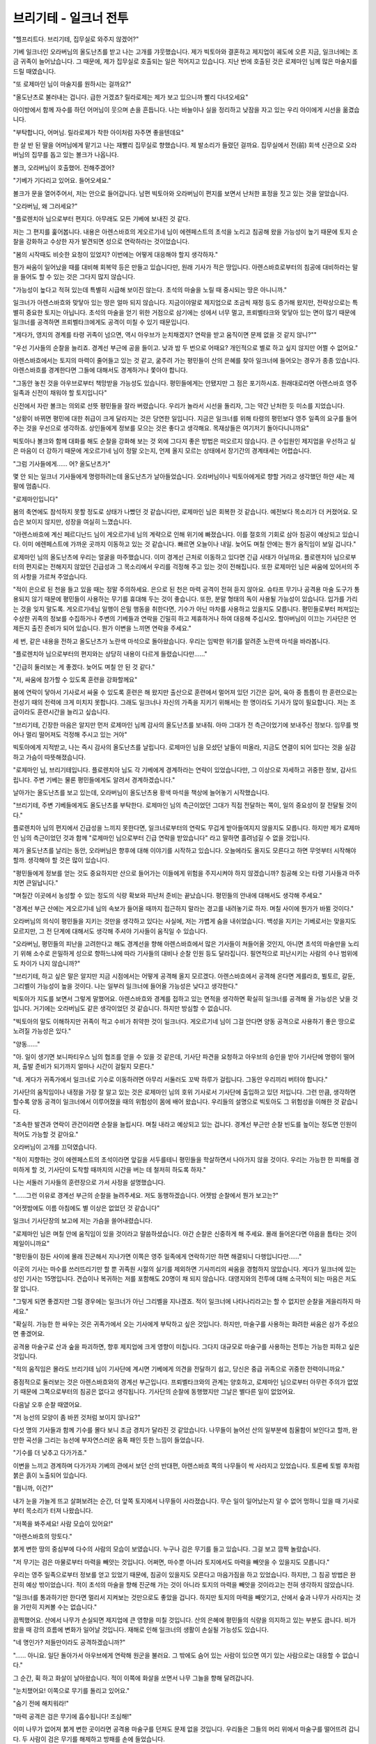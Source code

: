 ﻿브리기테 - 일크너 전투
======================

"헬프리트다. 브리기테, 집무실로 와주지 않겠어?"

기베 일크너인 오라버님의 올도난츠를 받고 나는 고개를 갸웃했습니다. 제가 빅토아와 결혼하고 제지업이 궤도에 오른 지금, 일크너에는 조금 귀족이 늘어났습니다. 그 때문에, 제가 집무실로 호출되는 일은 적어지고 있습니다. 지난 번에 호출된 것은 로제마인 님께 많은 마술지를 드릴 때였습니다.

"또 로제마인 님이 마술지를 원하시는 걸까요?"

"올도난츠로 불러내는 겁니다. 급한 거겠죠? 릴라로제는 제가 보고 있으니까 빨리 다녀오세요"

아이방에서 함께 자수를 하던 어머님이 웃으며 손을 흔듭니다. 나는 바늘이나 실을 정리하고 낮잠을 자고 있는 우리 아이에게 시선을 옮겼습니다.

"부탁합니다, 어머님. 릴라로제가 착한 아이처럼 자주면 좋을텐데요"

한 살 반 된 딸을 어머님에게 맡기고 나는 재빨리 집무실로 향했습니다. 제 발소리가 들렸던 걸까요. 집무실에서 전(前) 회색 신관으로 오라버님의 집무를 돕고 있는 볼크가 나옵니다.

볼크, 오라버님이 호출했어. 전해주겠어?

"기베가 기다리고 있어요. 들어오세요."

볼크가 문을 열어주어서, 저는 안으로 들어갑니다. 남편 빅토아와 오라버님이 편지를 보면서 난처한 표정을 짓고 있는 것을 알았습니다.

"오라버님, 왜 그러세요?"

"플로렌치아 님으로부터 편지다. 아무래도 모든 기베에 보내진 것 같다.

저는 그 편지를 훑어봅니다. 내용은 아렌스바흐의 게오르기네 님이 에렌페스트의 초석을 노리고 침공해 왔을 가능성이 높기 때문에 토지 순찰을 강화하고 수상한 자가 발견되면 성으로 연락하라는 것이었습니다.

"봄의 시작때도 비슷한 요청이 있었지? 이번에는 어떻게 대응해야 할지 생각하자."

뭔가 싸움이 일어났을 때를 대비해 회복약 등은 만들고 있습니다만, 원래 기사가 적은 땅입니다. 아렌스바흐로부터의 침공에 대비하라는 말을 들어도 할 수 있는 것은 그다지 많지 않습니다.

"가능성이 높다고 적혀 있는데 특별히 시급해 보이진 않는다. 초석의 마술을 노릴 때 중시되는 땅은 아니니까."

일크너가 아렌스바흐와 맞닿아 있는 땅은 얼마 되지 않습니다. 지금이야말로 제지업으로 조금씩 재정 등도 증가해 왔지만, 전략상으로는 특별히 중요한 토지는 아닙니다. 초석의 마술을 얻기 위한 거점으로 삼기에는 성에서 너무 멀고, 프뢰벨타크와 맞닿아 있는 면이 많기 때문에 일크너를 공격하면 프뢰벨타크에게도 공격이 미칠 수 있기 때문입니다.

"게다가, 영지의 경계를 타령 귀족이 넘으면, 역시 아우브가 눈치채겠지? 연락을 받고 움직이면 문제 없을 것 같지 않니?""

"우선 기사들의 순찰을 늘리죠. 경계선 부근에 공을 들이고. 낮과 밤 두 번으로 어때요? 개인적으로 별로 하고 싶지 않지만 어쩔 수 없어요."

아렌스바흐에서는 토지의 마력이 줄어들고 있는 것 같고, 굶주려 가는 평민들이 산의 은혜를 찾아 일크너에 들어오는 경우가 종종 있습니다. 아렌스바흐를 경계한다면 그들에 대해서도 경계하거나 쫓아야 합니다.

"그동안 놓친 것을 아우브로부터 책망받을 가능성도 있습니다. 평민들에게는 안됐지만 그 점은 포기하시죠. 원래대로라면 아렌스바흐 영주 일족과 신전이 채워야 할 토지입니다"

신전에서 자란 볼크는 의외로 선뜻 평민들을 잘라 버렸습니다. 우리가 놀라서 시선을 돌리자, 그는 약간 난처한 듯 미소를 지었습니다.

"상황이 바뀌면 평민에 대한 취급이 크게 달라지는 것은 당연한 일입니다. 지금은 일크너를 위해 타령의 평민보다 영주 일족의 요구를 들어주는 것을 우선으로 생각하죠. 상인들에게 정보를 모으는 것은 좋다고 생각해요. 목재상들은 여기저기 돌아다니니까요"

빅토아나 볼크와 함께 대화를 해도 순찰을 강화해 보는 것 외에 그다지 좋은 방법은 떠오르지 않습니다. 큰 수입원인 제지업을 우선하고 싶은 마음이 더 강하기 때문에 게오르기네 님이 정말 오는지, 언제 올지 모르는 상태에서 장기간의 경계태세는 어렵습니다.

"그럼 기사들에게...... 어? 올도난츠가"

몇 안 되는 일크너 기사들에게 명령하려는데 올도난츠가 날아들었습니다. 오라버님이나 빅토아에게로 향할 거라고 생각했던 하얀 새는 제 팔에 멈춥니다.

"로제마인입니다"

봄의 축연에도 참석하지 못할 정도로 상태가 나빴던 것 같습니다만, 로제마인 님은 회복한 것 같습니다. 예전보다 목소리가 더 커졌어요. 모습은 보이지 않지만, 성장을 여실히 느꼈습니다.

"아렌스바흐에 계신 페르디난드 님이 게오르기네 님의 계략으로 인해 위기에 빠졌습니다. 이를 절호의 기회로 삼아 침공이 예상되고 있습니다. 이미 에렌페스트에 가까운 곳까지 이동하고 있는 것 같습니다. 빠르면 오늘이나 내일. 늦어도 며칠 안에는 뭔가 움직임이 보일 겁니다."

로제마인 님의 올도난츠에 우리는 얼굴을 마주했습니다. 이미 경계선 근처로 이동하고 있다면 긴급 사태가 아닐까요. 플로렌치아 님으로부터의 편지로는 전해지지 않았던 긴급성과 그 목소리에서 우리를 걱정해 주고 있는 것이 전해집니다. 또한 로제마인 님은 싸움에 있어서의 주의 사항을 가르쳐 주었습니다.

"적이 은으로 된 천을 들고 있을 때는 정말 주의하세요. 은으로 된 천은 마력 공격이 전혀 듣지 않아요. 슈타프 무기나 공격용 마술 도구가 통용되지 않기 때문에 평민들이 사용하는 무기를 휴대해 두는 것이 좋습니다. 또한, 분말 형태의 독이 사용될 가능성이 있습니다. 입가를 가리는 것을 잊지 말도록. 게오르기네님 일행이 은밀 행동을 취한다면, 기수가 아닌 마차를 사용하고 있을지도 모릅니다. 평민들로부터 퍼져있는 수상한 귀족의 정보를 수집하거나 주변의 기베들과 연락을 긴밀히 하고 제휴하거나 하여 대응해 주십시오. 할아버님이 이끄는 기사단은 언제든지 출진 준비가 되어 있습니다. 뭔가 이변을 느끼면 연락을 주세요."

세 번, 같은 내용을 전하고 올도난츠가 노란색 마석으로 돌아왔습니다. 우리는 임박한 위기를 알려준 노란색 마석을 바라봅니다.

"플로렌치아 님으로부터의 편지와는 상당히 내용이 다르게 들렸습니다만......"

"긴급히 둘러보는 게 좋겠다. 늦어도 며칠 안 된 것 같다."

"저, 싸움에 참가할 수 있도록 훈련을 강화할께요"

봄에 연락이 닿아서 기사로서 싸울 수 있도록 훈련은 해 왔지만 출산으로 훈련에서 멀어져 있던 기간은 길어, 육아 중 틈틈이 한 훈련으로는 전성기 때의 전력에 크게 미치지 못합니다. 그래도 일크너나 자신의 가족을 지키기 위해서는 한 명이라도 기사가 많이 필요합니다. 저는 조금이라도 훈련시간을 늘리고 싶습니다.

"브리기테, 긴장한 마음은 알지만 먼저 로제마인 님께 감사의 올도난츠를 보내줘. 아마 그대가 전 측근이었기에 보내주신 정보다. 임무를 벗어나 멀리 떨어져도 걱정해 주시고 있는 거야"

빅토아에게 지적받고, 나는 즉시 감사의 올도난츠를 날립니다. 로제마인 님을 모셨던 날들이 떠올라, 지금도 연결이 되어 있다는 것을 실감하고 가슴이 따뜻해졌습니다.

"로제마인 님, 브리기테입니다. 플로렌치아 님도 각 기베에게 경계하라는 연락이 있었습니다만, 그 이상으로 자세하고 귀중한 정보, 감사드립니다. 주변 기베는 물론 평민들에게도 알려서 경계하겠습니다."

날아가는 올도난츠를 보고 있는데, 오라버님이 올도난츠용 황색 마석을 책상에 늘어놓기 시작했습니다.

"브리기테, 주변 기베들에게도 올도난츠를 부탁한다. 로제마인 님의 측근이었던 그대가 직접 전달하는 쪽이, 일의 중요성이 잘 전달될 것이다."

플로렌치아 님의 편지에서 긴급성을 느끼지 못한다면, 일크너로부터의 연락도 무겁게 받아들여지지 않을지도 모릅니다. 하지만 제가 로제마인 님의 측근이었던 것과 함께 "로제마인 님으로부터 긴급 연락을 받았습니다" 라고 말하면 흘려넘길 수 없을 것입니다.

제가 올도난츠를 날리는 동안, 오라버님은 향후에 대해 이야기를 시작하고 있습니다. 오늘에라도 올지도 모른다고 하면 무엇부터 시작해야 할까. 생각해야 할 것은 많이 있습니다.

"평민들에게 정보를 얻는 것도 중요하지만 산으로 들어가는 이들에게 위험을 주지시켜야 하지 않겠습니까? 침공해 오는 타령 기사들과 마주치면 큰일납니다."

"며칠간 이곳에서 농성할 수 있는 정도의 식량 확보와 피난처 준비는 끝났습니다. 평민들의 안내에 대해서도 생각해 주세요."

"경계선 부근 산에는 게오르기네 님의 속보가 들어올 때까지 접근하지 말라는 경고를 내려놓기로 하자. 며칠 사이에 뭔가가 바뀔 것이다."

오라버님의 의식이 평민들을 지키는 것만을 생각하고 있다는 사실에, 저는 가볍게 숨을 내쉬었습니다. 백성을 지키는 기베로서는 맞을지도 모르지만, 그 전 단계에 대해서도 생각해 주셔야 기사들이 움직일 수 있습니다.

"오라버님, 평민들의 피난을 고려한다고 해도 경계선을 향해 아렌스바흐에서 많은 기사들이 쳐들어올 것인지, 아니면 초석의 마술만을 노리기 위해 소수로 은밀하게 성으로 향하느냐에 따라 기사들의 대비나 순찰 인원 등도 달라집니다. 필연적으로 피난시키는 사람의 수나 범위에도 차이가 나지 않습니까?"

"브리기테, 하고 싶은 말은 알지만 지금 시점에서는 어떻게 공격해 올지 모르겠다. 아렌스바흐에서 공격해 온다면 게를라흐, 뷜토르, 갈둔, 그리벨이 가능성이 높을 것이다. 나는 일부러 일크너에 들어올 가능성은 낮다고 생각한다."

빅토아가 지도를 보면서 그렇게 말했어요. 아렌스바흐와 경계를 접하고 있는 면적을 생각하면 확실히 일크너를 공격해 올 가능성은 낮을 것입니다. 거기에는 오라버님도 같은 생각이었던 것 같습니다. 하지만 방심할 수 없습니다.

"빅토아의 말도 이해하지만 귀족이 적고 수비가 취약한 것이 일크너다. 게오르기네 님이 그걸 안다면 양동 공격으로 사용하기 좋은 땅으로 노려질 가능성은 있다."

"양동......"

"아. 일이 생기면 보니파티우스 님의 협조를 얻을 수 있을 것 같은데, 기사단 파견을 요청하고 아우브의 승인을 받아 기사단에 명령이 떨어져, 출발 준비가 되기까지 얼마나 시간이 걸릴지 모른다."

"네. 게다가 귀족가에서 일크너로 기수로 이동하려면 아무리 서둘러도 꼬박 하루가 걸립니다. 그동안 우리끼리 버텨야 합니다."

기사단의 움직임이나 내정을 가장 잘 알고 있는 것은 로제마인 님의 호위 기사로서 기사단에 출입하고 있던 저입니다. 그런 만큼, 생각하면 할수록 양동 공격이 일크너에서 이루어졌을 때의 위험성이 몸에 배어 왔습니다. 우리들의 설명으로 빅토아도 그 위험성을 이해한 것 같습니다.

"조속한 발견과 연락이 관건이라면 순찰을 늘립시다. 며칠 내라고 예상되고 있는 겁니다. 경계선 부근만 순찰 빈도를 높이는 정도면 인원이 적어도 가능할 것 같아요."

오라버님이 고개를 끄덕였습니다.

"적이 지향하는 것이 에렌페스트의 초석이라면 앞길을 서두를테니 평민들을 학살하면서 나아가지 않을 것이다. 우리는 가능한 한 피해를 경미하게 할 것, 기사단이 도착할 때까지의 시간을 버는 데 철저히 하도록 하자."





나는 서둘러 기사들의 훈련장으로 가서 사정을 설명했습니다.

"......그런 이유로 경계선 부근의 순찰을 늘려주세요. 저도 동행하겠습니다. 어젯밤 순찰에서 뭔가 보고는?"

"어젯밤에도 이름 아침에도 별 이상은 없었던 것 같습니다"

일크너 기사단장의 보고에 저는 가슴을 쓸어내렸습니다.

"로제마인 님은 며칠 안에 움직임이 있을 것이라고 말씀하셨습니다. 야간 순찰은 신중하게 해 주세요. 몰래 들어온다면 야음을 틈타는 것이 제일이니까요"

"평민들이 잠든 사이에 몰래 진군해서 지나가면 이쪽은 영주 일족에게 연락하기만 하면 해결되니 다행입니다만......"

이곳의 기사는 마수를 쓰러뜨리기만 할 뿐 귀족원 시절의 실기를 제외하면 기사끼리의 싸움을 경험하지 않았습니다. 게다가 일크너에 있는 성인 기사는 15명입니다. 견습이나 복귀하는 저를 포함해도 20명이 채 되지 않습니다. 대영지와의 전투에 대해 소극적이 되는 마음은 저도 잘 압니다.

"그렇게 되면 좋겠지만 그럴 경우에는 일크너가 아닌 그리벨을 지나겠죠. 적이 일크너에 나타나리라고는 할 수 없지만 순찰을 게을리하지 마세요."

"확실히. 가능한 한 싸우는 것은 귀족가에서 오는 기사에게 부탁하고 싶은 것입니다. 하지만, 마술구를 사용하는 화려한 싸움은 삼가 주셨으면 좋겠어요.

공격용 마술구로 산과 숲을 파괴하면, 향후 제지업에 크게 영향이 미칩니다. 그다지 대규모로 마술구를 사용하는 전투는 가능한 피하고 싶은 것입니다.

"적의 움직임은 몰라도 브리기테 님이 기사단에 계시면 기베에게 의견을 전달하기 쉽고, 당신은 중급 귀족으로 귀중한 전력이니까요."

중점적으로 둘러보는 것은 아렌스바흐와의 경계선 부근입니다. 프뢰벨타크와의 관계는 양호하고, 로제마인 님으로부터 아무런 주의가 없었기 때문에 그쪽으로부터의 침공은 없다고 생각됩니다. 기사단의 순찰에 동행했지만 그날은 별다른 일이 없었어요.





다음날 오후 순찰 때였어요.

"저 능선의 모양이 좀 바뀐 것처럼 보이지 않나요?"

다섯 명의 기사들과 함께 기수를 몰다 보니 조금 경치가 달라진 것 같았습니다. 나무들이 늘어선 산의 일부분에 침울함이 보인다고 할까, 완만한 곡선을 그리는 능선에 부자연스러운 움푹 패인 듯한 느낌이 들었습니다.

"기수를 더 낮추고 다가가죠."

이변을 느끼고 경계하며 다가가자 기베의 관에서 보던 산의 반대편, 아렌스바흐 쪽의 나무들이 싹 사라지고 있었습니다. 토론베 토벌 후처럼 붉은 흙이 노출되어 있습니다.

"뭡니까, 이건?"

내가 눈을 가늘게 뜨고 살펴보려는 순간, 더 앞쪽 토지에서 나무들이 사라졌습니다. 무슨 일이 일어났는지 알 수 없어 멍하니 있을 때 기사로부터 목소리가 터져 나왔습니다.

"저쪽을 봐주세요! 사람 모습이 있어요!"

"아렌스바흐의 망토다."

붉게 변한 땅의 중심부에 다수의 사람의 모습이 보였습니다. 누구나 검은 무기를 들고 있습니다. 그걸 보고 깜짝 놀랐습니다. 

"저 무기는 검은 마물로부터 마력을 빼앗는 것입니다. 어쩌면, 마수뿐 아니라 토지에서도 마력을 빼앗을 수 있을지도 모릅니다."

우리는 영주 일족으로부터 정보를 얻고 있었기 때문에, 침공이 있을지도 모른다고 마음가짐을 하고 있었습니다. 하지만, 그 침공 방법은 완전히 예상 밖이었습니다. 적이 초석의 마술을 향해 진군해 가는 것이 아니라 토지의 마력을 빼앗을 것이라고는 전혀 생각하지 않았습니다.

"일크너를 통과하기만 한다면 멀리서 지켜보는 것만으로도 좋았을 겁니다. 하지만 토지의 마력을 빼앗기고, 산에서 숲과 나무가 사라지는 것을 가만히 지켜볼 수는 없습니다."

끔찍했어요. 산에서 나무가 손실되면 제지업에 큰 영향을 미칠 것입니다. 산의 은혜에 평민들의 식량을 의지하고 있는 부분도 큽니다. 비가 왔을 때 강의 흐름에 변화가 일어날 것입니다. 재해로 인해 일크너의 생활이 손실될 가능성도 있습니다.

"네 명인가? 저들만이라도 공격하겠습니까?"

"...... 아니요. 일단 돌아가서 아우브에게 연락해 원군을 불러요. 그 밖에도 숨어 있는 사람이 있으면 여기 있는 사람으로는 대응할 수 없습니다."

그 순간, 휙 하고 화살이 날아왔습니다. 적이 이쪽에 화살을 쏘면서 나무 그늘을 향해 달려갑니다.

"눈치챘어요! 이쪽으로 무기를 돌리고 있어요."

"숨기 전에 해치워라!"

"마력 공격은 검은 무기에 흡수됩니다! 조심해!"

이미 나무가 없어져 붉게 변한 곳이라면 공격용 마술구를 던져도 문제 없을 것입니다. 우리들은 그들의 머리 위에서 마술구를 떨어뜨려 갑니다. 두 사람이 검은 무기를 해제하고 방패를 손에 들었습니다.

"한 번 해제하면 다시 검은 주문을 사용할 수 있게 될 때까지 하루 정도 걸립니다! 해제시켜 방패를 갖게 하는 방향으로 공격을!"

가호를 해제시키면, 오늘은 더 이상 토지의 마력을 빼앗을 수 없게 됩니다. 우리는 공격을 가했습니다만, 여러명의 기척에 저는 숨을 삼켰습니다.

"근처에 여러 명의 별동대가 있습니다! 제 마력 감지에 걸렸습니다! 이쪽으로 다가옵니다!"

근본적인 기사의 강함에 차이가 있어요. 게다가 근처에 있던 별동대와 합류해 오는 것입니다. 저희들이 압도적으로 불리합니다. 더 이상 버텨도 승산이 없어요. 오히려 대피할 여유조차 없어질 겁니다.

"깊이 쫓지 마! 일단 돌아가자!"

올도난츠를 날려 경계를 촉구하면서 우리는 쏜살같이 기베의 저택으로 돌아갔습니다.




"오라버님, 로제마인 님의 말씀대로 적이 나타났습니다. 토지의 마력을 빼앗긴다는 예상 밖의 공격에 더해, 인원이 많고 광범위한 지역에 걸쳐 있습니다. 도저히 저희만으로는 대응할 수 없습니다. 당장 기베로부터 아우브에게 원군을 요청해주세요"

기사단장과 함께 오라버님 집무실로 직행하자 오라버님과 빅토아는 일크너의 지도를 펼쳐놓고 우리를 기다리고 있었습니다.

"그대에게서 올도난츠를 받고 바로 부탁했어. 보니파티우스 님이 기사단을 이끌어 주신다고 한다. 다만 이 짧은 시간에 그만큼 광범위하게 피해를 입었는데도 원군이 도착할 때까지 일크너는 버틸 수 있을까? 브리기테, 너는 기사로서 어떻게 생각해?"

이번 싸움에서는 그저 적을 물리치면 되는 게 아닙니다. 일크너 백성들의 생활에 지장이 없도록 피해를 억제할 수 있을지가 중요한 것입니다.

"조우한 적은 소수 인원으로 나뉘어 움직였지만, 여기저기서 마력의 감각이 있었습니다. 일크너 기사들을 모두 모아도 얼마나 싸울 수 있을지 몰라요. 원군이 도착할 때까지 얼마나 피해가 확산될지 가늠할 수 없습니다." 

땅의 마력을 빼앗는 것만이 목적이라면 잠자코 농성하고 있으면 인적 피해는 적을지도 모릅니다. 하지만 토지로서의 일크너는 괴멸적인 피해를 입을 것입니다.

"......저건 옛 베르케슈토크 귀족이었어요."

"네?"

"귀족원에서 본 얼굴이었으니 틀림없어요. 그들이 지키고 있던 것은, 옛 베르케슈토크의 기베입니다."

기사단장이 그렇게 말했습니다. 옛 베르케슈토크나 아렌스바흐의 토지가 마력부족이라는 것은 산의 은혜를 찾아 침입해 오는 평민들의 모습에서도 잘 알 수 있습니다. 하지만, 설마 기베가 토지의 마력을 빼앗기 위해 타령으로 침입해 올 것이라고는 생각하지 않았습니다.

"게오르기네 님의 계획과 뒷받침으로 시작한 침공에서, 토지의 마력이 곤궁한 기베가 앞장서고 있다면 그들이 멈추지는 않을 것입니다."

마력이 없는 땅, 굶주리는 백성을 안고 있는 기베가 얼마나 마력을 원하는지, 기베의 일족인 우리는 잘 압니다. 서로 절대 물러설 수 없어요.

"옛 베르케슈토크도 아렌스바흐도 대영지로 인원수는 압도적인 차이가 납니다. 일크너가 그들에게 유린당하는건 시간문제겠죠. 무모하다는 것을 알더라도, 아무리 불리하더라도, 보니파티우스 님의 원군이 도착할 때까지 결사의 각오로 싸울 수밖에 없습니다. 하지만, 젊은이가 희생되는 것은 가능한 피하고 싶습니다."

기사단장이 깊은 한숨을 내쉬었어요.

"일크너 백성의 삶을 일크너 기사가 온 힘을 다해 지키지 않으면 어떡합니까? 저는 가겠습니다."

"브리기테, 기다려줘"

저의 선언에 빅토아의 얼굴이 창백해졌습니다. 믿을 수 없다는 듯이 고개를 좌우로 흔듭니다.

"그대는 이제 기사가 아니다. 기베의 일족으로 릴라로제의 어머니다. 딸을 위해서라도 기사단장이 무모하다고 생각하는 싸움에 나서는 것은 그만둬줘. 그대는 출산과 육아로 한동안 기사 훈련이나 임무에서 떨어져 있지 않았던가. 다른 기사보다 위험하다."

빅토아가 하고 싶은 말은 알고있습니다. 하지만, 저는 그의 의견을 받아들일 수 없습니다.

"저는 기베의 일족이며 기사입니다. 제가 일크너를 지키기 위해 나서는 것은 당연한 것 아닙니까? 여기서 제가 물러나면 사기에 관계됩니다."

"하지만......"

"이번 싸움이 위험하기는 다른 기사들도 마찬가지예요. 게다가 결혼하면서 제가 로제마인 님의 호위기사를 사임한 것은 일크너를 위해서였어요. 저는 일크너를 지키는 싸움에서 물러설 생각이 없어요."

호위기사를 사임하고, 에렌페스트와 일크너로 멀리 떨어져 있어도 로제마인 님은 우리를 신경쓰시고 있습니다. 제지업으로 후원을 해 주었고, 이번에는 사전에 상세한 정보를 흘려 주었어요. 모신 기간이 짧음에도 불구하고 많은 은혜를 입었습니다. 저는 로제마인 님께 부끄럽지 않은 기사이고 싶습니다.

"게다가, 여기서 일크너를 지키지 못하면, 릴라로제를 지킬 수도 없습니다. 만일 제가 이번 싸움에서 희생이 되더라도 릴라로제에게는 아버지인 당신도, 기베인 오라버님도, 어머님도 있습니다. 하지만 일크너를 지킬 수 있는 기사는 정말 적습니다. 딸의 일은 당신에게 맡기겠습니다. 가게 해주세요."

빅토아는 고뇌에 찬 얼굴로 오라버님에게 시선을 돌렸습니다. 오라버님은 저를 막지 않습니다.

"미안하지만 빅토아. 나는 기베로서 한 명이라도 더 많은 기사를 원한다. 게다가 일크너를 위해 싸우고 싶다는 여동생의 의견을 위험하다고 각하하고서, 다른 이들에게 싸우라고 할 수는 없다. 브리기테, 그대가 일크너를 지키고 싶다고 말한다면, 나는 그것을 존중하겠다. ......가능한 한 무리한 짓은 하지 않았으면 좋겠지만"

오라버님의 말에 빅토아가 고개를 숙이고 천천히 숨을 내쉬었습니다.

"정말 싫을 정도로 그대는 타고난 기사구나. 일크너를 지키고 싶은 마음과 기사로서의 긍지는 이해했다. 하지만, 그대는 릴라로제의 엄마다. 되도록이면 무리는 하지 않도록 해주게. 물러날 때를 잘 지켜봐 주게. 이번엔 시간을 버는 것이 최우선이니까."

양보한 빅토아를 보고 기사단장은 어쩔 수 없다는 듯 쓴웃음을 지었습니다.

"브리기테 님은 모두의 걱정을 가볍게 여기지 마세요. 희생은 적으면 적을수록 좋으니까요. 빅토아 님의 말씀대로 시간벌기가 최우선입니다. 검은 주문에 의한 가호를 중단시킬 수 있다면 시간을 벌 수 있습니다. 일크너 기사 전원으로 각개 격파를 노립시다."

어떻게 가호를 중단시킬 것인지, 무슨 마술구가 유효한지 논의하고 있는 중에 올도난츠가 날아왔습니다.

"보니파티우스다. 아우브에게 전이진의 사용 허가를 받았다. 다섯 점 종에 전이한다. 기베의 관 앞마당에 있는 전이진 주변을 비우고, 남은 기사들의 출진 준비를 끝내라. 도착하는 대로, 나가겠다."

세 번 같은 말을 전하고 올도난츠는 노란색 마석으로 돌아갑니다. 세 번 들었어도 저는 믿을 수 없었습니다.

"다섯 점 종? 오늘, 이지요? 전이한다고 말씀하셨죠? 기사단이?"

우리가 적을 발견한 것이 점심 식사 후에 출발한 순찰 때입니다. 싸움에서 돌아와서, 바로 오라버님에게 보고하고 있었지만 일크너 기사들에게 보고조차 끝나지 않았습니다. 그런데도 곧 원군이 도착한다고 들은겁니다.

"다섯 점 종은 얼마 안 남지 않았는가! 전이진은 어디에 있지!?!? 앞마당이 어디야!?"

"진정하세요, 헬프리트님. 앞마당은 앞마당입니다."

"브리기테 님, 우리는 기사들에게 연락을! 이쪽의 출진 준비가 안 됐어요!"

비장한 각오가 날아가 버렸어요. 우선 기사단을 받아들일 수 있도록 해야 하고, 순찰을 했던 우리에게는 회복과 다음 싸움 준비가 필요합니다.




올도난츠로 전해받은 대로 다섯 점 종이 울리자마자 앞마당에 마법진이 떠올랐습니다. 전이 특유의 검은색과 금색 불꽃이 흩날리고, 그 안쪽에 사람의 그림자가 보이기 시작합니다. 귀족원으로 전이되는 마법진은 최대 3명까지만 한 번에 사용할 수 있는 것으로 알고 있는데, 이 전이진에는 50명 정도의 인적이 보였습니다.

불길의 흔들림이 진정되자 보니파티우스 님을 선두로 기사들이 정연하게 걸어 전이진을 나옵니다. 하지만 그 전이진에서 움직이지 않는 사람들이 십여 명 있었습니다. 그 중심에 있는 인물을 보고 오라버님이 놀라운 목소리를 냅니다.

"아우브・에렌페스트!"

기사단의 원군이 전이되는 것은 알고 있었지만, 거기에 아우브가 동행하고 있다고는 생각하지 못했습니다. 놀라움에 눈이 휘둥그레진 우리에게 아우브는 "놀랄 필요는 없다" 라며 가볍게 손을 흔들었습니다.

"이 전이진은 내가 아니면 움직일 수 없기 때문에 원군을 전하러 왔을 뿐이다. 나는 바로 돌아간다."

"아우브・에렌페스트, 전이진을 통한 원군, 고마움을 금치 못합니다. 저는 이런 전이진이 관에 있었는지조차 몰랐습니다."

기베인 오라버님이 감사를 표하자 아우브는 가볍게 고개를 끄덕였습니다.

"로제마인이 말을 꺼내지 않았다면 나도 몰랐다. 이번 싸움에서 처음 사용한 것이다. 어딘가 옛 문헌에서 존재를 알게 된 것 같다. 그녀가 성전이나 옛 문헌에서 마법진이나 성무를 부활시키고 있다는 것은 알고 있지? 그것이 이번 전이진의 발견으로도 이어진 것 같다."

"로제마인 님이......"

저는 얼마나 로제마인 님께 감사드리면 좋은 것일까요. 아마 로제마인 님이 계시지 않았다면, 이 전이진이 발견되지는 않았을 겁니다. 이런 벽지에 보니파티우스 님이 시간에 맞춰 오시는 것은 할 수 없었겠죠.
 
"기베 일크너, 그들은 전이진을 기동시키기 위해 데려온 것뿐인 문관들이다. 전투 요원에는 넣지 말아 주게."

전이진에 남아있는 자들은 아우브가 귀환하기 위해 필요한 마력을 담당하는 자들이라고 합니다.

"지금의 에렌페스트에서 내놓을 수 있는 원군은 이것뿐이다. 일크너를 부탁한다."




아우브의 귀환을 배웅하는 일은 오라버님들에게 맡기고, 저는 기사들에게 지시를 내리고 있는 보니파티우스 님께로 갑니다.

"전이에 마력을 사용한 절반의 기사는 집을 지킨다. 회복을 우선하도록. 먼저 움직이는 것은 우리뿐이다. 일크너 측 책임자는 누구냐? 상세한 상황의 보고를"

"보니파티우스 님, 기베의 일족으로서 제가 설명하겠습니다. 순찰 중에 이번 적을 발견했습니다."

"아, 브리기테인가. 오래만이군."

본래 보니파티우스 님에게 설명은 일크너의 기사단장이 해야하지만, "긴장으로 영주 일족에게 어떤 실수를 할 지 모르겠다" 며 교대를 부탁받았습니다. 저는 로제마인 님의 호위 기사로서 보니파티우스 님의 특별 훈련을 받은 적도 있기 때문에 직접 대화하는 것에 그다지 긴장은 없습니다.

"과연. 검은 무기는 귀찮군. 토지의 마력을 빼앗기는데다가 이쪽의 마력 공격이 상대의 이익이 된다. 우리는 은의 대응 무기를 사용하는 것이 좋을 것 같다. 그러고 보니, 적은 은빛 천을 걸치고 있었는가?"

"아니요, 눈으로 확인할 수 있는 범위에서는 확인되지 않았습니다. 검은 무기로 적의 마력까지 얻으려면 은으로 된 천을 사용할 필요가 없겠지요."

"아우브가 타령 귀족들의 침입을 인식하지 못한 것이다. 가지고 있을 가능성이 높은가......"

보니파티우스 님은 잠시 생각한 후 한 번 고개를 끄덕였습니다.

"가호의 중단을 우선으로 하는 방침은 나쁘지 않다. 그리고, 땅의 마력을 빼앗는 기베는 소성배를 사용하고 있을 가능성이 높다고 한다. 그것을 빼앗으면 토지의 마력을 되돌릴 수 있다고 한다. 가자"



어쩌면 그것도 로제마인 님의 정보일까요. 나는 로제마인 님의 성무에 동행했던 날들이 생각났습니다. 소성배는 땅에 마력을 채우는 신구 중 하나인데, 아마 악용하면 토지의 마력을 빼앗는 것도 가능하겠죠.

회복약을 먹고 있는 기사들을 남겨두고 보니파티우스 님은 나머지 절반의 기사를 이끌고 걸어갑니다.

......아, 일크너는 이제 괜찮아요.

이제부터 싸움이 시작되는 것이지 끝난 것은 아닙니다. 그런데도 그 믿음직한 모습에 안도했고 왠지 이젠 괜찮다고 믿었습니다.

......우선 저의 주인을 비롯해, 신전 사람들이 채워주신 일크너의 마력을 돌려받읍시다.




"보니파티우스 님, 저 부근입니다. ......조금 전부터 마력을 빼앗긴 토지가 늘고 있군요."

저는 경계를 향해 보니파티우스 님을 안내합니다. 아까보다 붉게 변한 토지가 늘고 있는 것이 안타까워서 견딜 수 없습니다.

"적의 마력을 느끼는 자가 있는가?"

"......좀 더 고도를 낮춰보죠"

너무 멀면 마력 감지도 못해요. 쓱 고도를 낮추기 시작했을 때 시야 끝에서 나무들이 사라지는 것이 보였습니다. 

"저기요!"

"그대들은 뒤에서 다가가서 소성배를 빼앗아라!"

.. image:: _static/5_8_303.jpg

보니파티우스 님은 그렇게 지시를 내리고 기수의 속도를 단숨에 높여 기사들을 뿌리치고 홀로 돌진해 갔습니다. 토지의 마력을 빼앗아 도주하려던 자들의 진로를 앞서는 보니파티우스 님의 손에 슈타프가 보입니다. 검은 무기에 대응하기 위해 은 대응 무기를 사용하라고 기사들에게는 명령했는데 본인은 슈타프를 할버드로 변화시킨 것입니다.

"보니파티우스 님!!"

무엇을 노리고 있는지 알 수 없어 무심코 목소리를 높인 우리 앞에서 보니파티우스 님은 할버드를 크게 치켜들었습니다.

"보니파티우스 님이라고?!? 어째서 여기에!!"

"멈추지 마! 검은 무기로 마력을 빼앗아라!"

"기베를 지켜라!"

"산개해서 도망가!"

적에게는 보니파티우스 님이 정면으로 파고드는 것처럼 보일 것입니다. 적이 혼란스러워지기 시작할 때 할버드가 휘둘러졌습니다.

"흥!"

그 공격은 적을 향한 마력 공격이 아니라 적의 진로에 있는 나무들을 마력으로 자르는 것이었습니다. 적을 향해 나무 몇 그루가 쓰러지고 대충 조각난 통나무와 굵은 가지가 힘차게 쏟아집니다.

"우와아악!"

"엔트바흐...으윽!"

마력이 없는 나무토막에 검은 무기는 효과가 없습니다. 축복을 끊고 나서 방패를 내밀 여유가 없는 듯, 적이 힘차게 쏟아지는 나무들에 휩쓸려 갑니다.

"놓치지 마라!

따라잡은 우리에게 보니파티우스 님의 명령이 떨어졌습니다. 그 다음은 빨랐습니다. 나무에 파묻힌 적 기사들은 중상을 입은 자들뿐이었고 경미한 자들도 도망치지 못해 쉽게 잡을 수 있었습니다. 

"찾았다, 소성배다! 이걸로 토지의 마력을 되돌릴 수 있다!

잡은 기베의 몸을 벗겨내고 소성배를 빼앗았을 때 일크너 기사들은 승리의 목소리를 높였습니다.




하지만 그것으로 싸움은 끝나지 않았습니다. 지난 번은 주위에서 합류해 온 적이 보니파티우스 님께 겁을 먹고 이번에는 뿔뿔이 도망쳤기 때문입니다.

"프뢰벨타크에게도 경계를 요청하고 있어서 적이 도망갈 곳은 한정돼 있다. 별로 강하지 않지만 피해가 광범위해지면 싸움은 길어질 것이다. 그야말로 적의 노림수가 아닐 수 없다. 기사단을 불러오기 위한 양동이군. 적의 수가 예상보다 적다."

보니파티우스 님은 씁쓸한 얼굴로 말씀하셨습니다. 일크너를 무너뜨릴 정도의 공격은 아니지만, 일크너에 있는 기사만으로 대처하기에는 어렵고, 토지의 마력을 빼앗겼기 때문에 영주 일족으로서 대응하지 않을 수 없다, 라고. 그 말에 틀림은 없었습니다. 일크너의 경계에 출몰해 있던 적이 다음날 그리벨에도 모습을 드러내게 된 것입니다.

"그리벨로부터도 원군 요청이 있었다. 우리는 일크너의 경계에서 적을 소탕하면서 그리벨을 향해 나아간다. 브리기테, 너희들은 경계에서 움직이지 마라!"

"옛!"

일크너 기사는 경계 부근에서 야영을 하면서 적의 침입을 막게 되었습니다. 여러 명의 기사를 남겨주시는 것 같지만, 솔직하게 말하자면 보니파티우스 님이 그리벨로 이동하는 건 불안하게 느껴집니다.

"걱정하지 마라. 전망을 좋게 해 놓을 테니 그대들은 경계만 지켜라. 적이 많으면 나에게 알려라."

보니파티우스 님 일행은 짜증을 낼 듯한 기세로 아렌스바흐에게 마력 공격을 퍼붓고 경계 너머의 나무들을 베어 넘기며 그리벨로 향합니다.

"과연. 전망이 아주 좋아졌군요."

"적은 숨을 수 없게 됐지만 당당히 하늘에서 오는 사람은 있을 것입니다. 경계를 계속합시다."




이곳에 기사단을 끌어들이는 것이 목적이라고 보니파티우스 님께서 말씀하신 대로 그리 강하지 않은 적이 간헐적으로 찾아옵니다.

"브리기테님, 보고가 있습니다. 사실은 기베에게 알려드리고 싶었는데 소집명령으로 끌려와서......"

전투와 전투의 사이에서 견습 기사 중 한 명이 제게 말을 걸어왔습니다.

"배로 라이제강에 나무를 나르고 있는 목재상이 라이제강에서 에렌페스트행 배를 타려는 귀족스러운 특이한 사람들을 보았다고 합니다."

나는 그에게서 자세한 내용을 들으면서 식은땀이 흐르는 것을 느꼈습니다. 목재상이 귀족스러운 사람들을 본 지 이틀이 지났습니다. 아무리 이곳저곳을 돌아다니면서 나아가는 상선이라도 에렌페스트에 도착해 있을 가능성이 있습니다.

"바로 로제마인 님에게 연락해야해!"

저는 올도난츠를 보내려고 했습니다. 하지만 올도난츠가 돌아왔습니다.

......설마 로제마인 님이......?

머리를 스친 최악의 예상에 숨을 삼켰습니다. 상대가 죽었을 때는 올도난츠가 날아가지 않는 것입니다. 떨리는 손으로, 저는 코르넬리우스나 안게리카에게 올도난츠를 보냅니다. "브리기테입니다. 그쪽 상황은 어떻게 되고 있습니까?" 라고 불어넣어진 올도난츠는 모두 날아오르지 않고 돌아왔습니다.

"그럼, 다무엘도......?"

예상을 깨고, 그를 향한 올도난츠는 평범하게 날아갔습니다. 그리고 돌아온 것은 "적습을 경계 중입니다" 라는 아무 일도 일어나지 않은 듯한 대답이었습니다. 싸움이 계속되면서 여유가 없어져, 로제마인 님과 호위기사들이 모두 돌아가신 것은 아닐까 하는 예상에 두려움에 떨고 있던 저는 예전 기억과 다름없는 다무엘의 태평스러운 목소리에 뭐라 말할 수 없는 초조함을 느꼈습니다.

그것이 불합리한 분노인 것은 머리 한구석에서 자각하고 있습니다. 하지만 아직 적습이 없다면 어째서 올도난츠가 날아가지 않았을까요. 전투와 전투의 틈틈이 말하느라 여유가 없어서 저는 평소보다 감정적이었던 데다, 그때처럼 허물없는 대화가 허용되는 분위기를 느꼈던 탓이겠지요. 다음에 보낸 올도난츠는 분노에 차 있었습니다.

"중요한 보고가 있는데, 이 중대한 때에 좀처럼 올도난츠를 보낼 수 없는 것은 어째서입니까? 로제마인 님도, 코르넬리우스도, 안게리카도 어디에서 무엇을 하고 있나요?"

그런 첫마디와 함께, 나는 목재상의 보고를 전했습니다.

"이곳은 전투 중이라 라이제강을 떠난 배가 언제 도착하는지 알아볼 수 없습니다. 확인하고 경계해 주시기 바랍니다."

"이쪽에서 라이제강에 확인하지. 힘든 전투 중에 귀중한 정보, 감사하다......아, 로제마인 님 일행은 아렌스바흐에 있어서 올도난츠는 도착하지 않을 거야."

저의 불합리한 분노에 대한 말은 아무것도 없었고, 다무엘은 부드러운 말투로 로제마인 님의 정보를 덧붙여 주었습니다. 왠지 자신만이 감정적으로 되어 있는 것이 부끄러워져, 화가 식어버립니다. 냉정해지자 다무엘이 흘려준 정보는 보니파티우스 님조차 입에 담지 않은 것임을 알게 되었습니다.

...... 로제마인 님이 아렌스바흐에 계신다?

더 이상의 원군을 보낼 수 없다고 아우브는 말씀하셨는데, 에렌페스트를 지키기 위해 로제마인 님도 싸우고 계시다는 거죠.

...….. 변함없이 매사에 온 힘을 다하시는군요.

저는 유레베 소재 채집에서 싸우며 함께했던 날들을 생각합니다. 보통 영주 후보생이라면 호위기사에게 채집을 맡기는데도 로제마인 님은 허약한 몸으로 여러 차례 몸져 누우며 싸우고 있었습니다. 그때부터 로제마인 님은 그저 지켜지기만 하는 공주님이 아니었습니다.

......주위를 지키는 자들은 변한 것 같습니다만.

그때는 저와 다무엘, 페르디난드 님과 그 측근이 함께 싸우고 있었습니다. 미성년자였던 코르넬리우스와 안게리카는 성에서 집을 지키고 있었던 것입니다. 지금은 그들이 성인이 되고, 새로운 호위 기사가 늘고 있습니다. 제가 결혼으로 떠나고 페르디난드 님과 그 측근도 약혼으로 아렌스바흐로 이동했습니다.

로제마인 님의 주위를 지키고 있는 얼굴들이 달라지고 있다는 사실에 시간의 흐름을 느끼며 그때와 입장이 달라졌음을 실감합니다. 제가 지키는 것은 로제마인 님이 아니라 일크너와 제 가족이 되어 있습니다. 하지만 소중한 것을 지키기 위해 싸운다는 생각은 변하지 않았습니다. 로제마인 님이 에렌페스트를 지키기 위해 싸우고 있다면, 전(前) 호위 기사로서 저도 질 수 없습니다. 이 경계에서 싸워서 승리하는 것이 로제마인 님과 함께 에렌페스트를 지키는 것으로 이어질 것입니다.

"브리기테 님, 적의 모습이 보였습니다!"

파수꾼의 목소리에 저는 튕기 듯 일어섭니다. 주위의 기사들도 전의에 찬 얼굴로 기수에 올라탑니다. 

...... 로제마인 님, 무운을. 저도 일크너를 지키는 일에 전력을 다하겠습니다.
